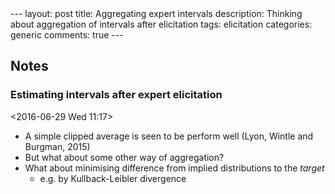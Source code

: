 #+OPTIONS: toc:nil num:nil tags:nil
#+OPTIONS: H:4
#+BEGIN_HTML
---
layout: post
title: Aggregating expert intervals
description: Thinking about aggregation of intervals after elicitation
tags: elicitation
categories: generic
comments: true
---
#+END_HTML

** Notes
*** Estimating intervals after expert elicitation    :elicitation:confidence:
  <2016-06-29 Wed 11:17>
  - A simple clipped average is seen to be perform well (Lyon, Wintle and Burgman, 2015)
  - But what about some other way of aggregation?
  - What about minimising difference from implied distributions to the /target/
    - e.g. by Kullback-Leibler divergence
